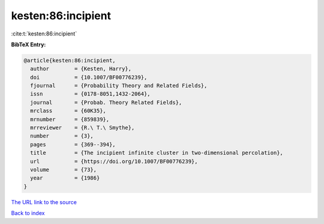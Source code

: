 kesten:86:incipient
===================

:cite:t:`kesten:86:incipient`

**BibTeX Entry:**

.. code-block:: bibtex

   @article{kesten:86:incipient,
     author        = {Kesten, Harry},
     doi           = {10.1007/BF00776239},
     fjournal      = {Probability Theory and Related Fields},
     issn          = {0178-8051,1432-2064},
     journal       = {Probab. Theory Related Fields},
     mrclass       = {60K35},
     mrnumber      = {859839},
     mrreviewer    = {R.\ T.\ Smythe},
     number        = {3},
     pages         = {369--394},
     title         = {The incipient infinite cluster in two-dimensional percolation},
     url           = {https://doi.org/10.1007/BF00776239},
     volume        = {73},
     year          = {1986}
   }

`The URL link to the source <https://doi.org/10.1007/BF00776239>`__


`Back to index <../By-Cite-Keys.html>`__
